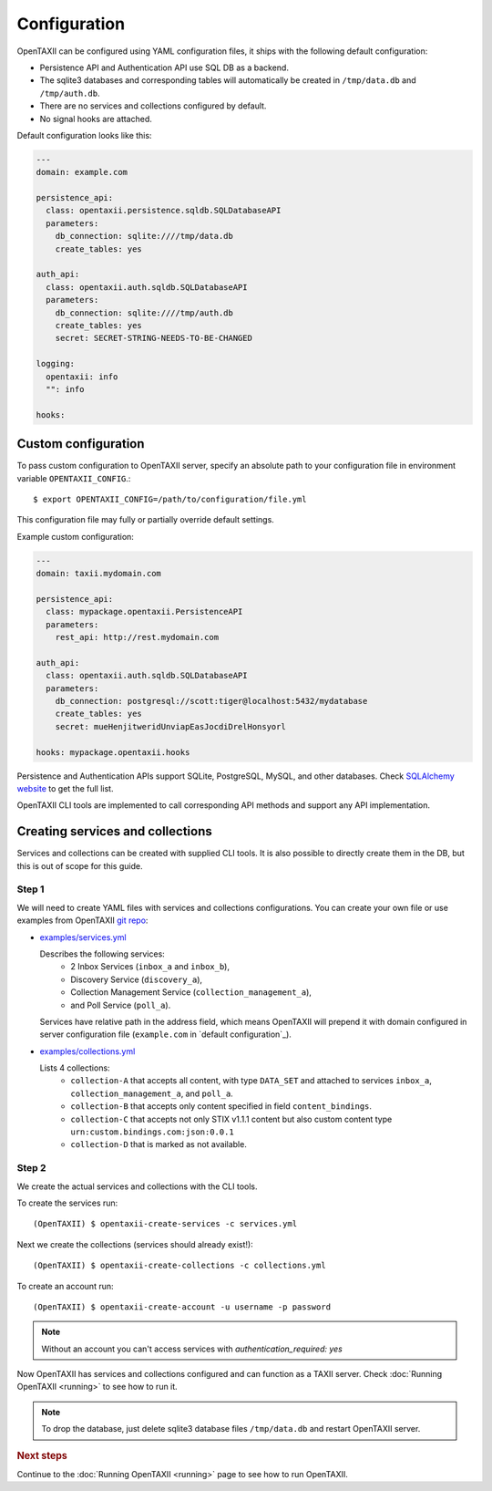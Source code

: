 =============
Configuration
=============

.. highlight:: sh

OpenTAXII can be configured using YAML configuration files, it ships with the following default configuration:

* Persistence API and Authentication API use SQL DB as a backend.
* The sqlite3 databases and corresponding tables will automatically be created in ``/tmp/data.db`` and ``/tmp/auth.db``.
* There are no services and collections configured by default.
* No signal hooks are attached.

Default configuration looks like this:

.. code-block:: yaml

    ---
    domain: example.com

    persistence_api:
      class: opentaxii.persistence.sqldb.SQLDatabaseAPI
      parameters:
        db_connection: sqlite:////tmp/data.db
        create_tables: yes

    auth_api:
      class: opentaxii.auth.sqldb.SQLDatabaseAPI
      parameters:
        db_connection: sqlite:////tmp/auth.db
        create_tables: yes
        secret: SECRET-STRING-NEEDS-TO-BE-CHANGED

    logging:
      opentaxii: info
      "": info

    hooks: 

Custom configuration
====================

To pass custom configuration to OpenTAXII server, specify an absolute path to your
configuration file in environment variable ``OPENTAXII_CONFIG``.::

	$ export OPENTAXII_CONFIG=/path/to/configuration/file.yml
	
	
This configuration file may fully or partially override default settings.

Example custom configuration:

.. _configuration-example:

.. code-block:: yaml

    ---
    domain: taxii.mydomain.com

    persistence_api:
      class: mypackage.opentaxii.PersistenceAPI
      parameters:
        rest_api: http://rest.mydomain.com

    auth_api:
      class: opentaxii.auth.sqldb.SQLDatabaseAPI
      parameters:
        db_connection: postgresql://scott:tiger@localhost:5432/mydatabase
        create_tables: yes
        secret: mueHenjitweridUnviapEasJocdiDrelHonsyorl

    hooks: mypackage.opentaxii.hooks

Persistence and Authentication APIs support SQLite, PostgreSQL, MySQL, and other databases. Check `SQLAlchemy website <http://www.sqlalchemy.org/>`_
to get the full list.

OpenTAXII CLI tools are implemented to call corresponding API methods and support any API implementation.



Creating services and collections
=================================

Services and collections can be created with supplied CLI tools. It is also possible to directly create them in the DB, but this is out of scope for this guide.

Step 1
------ 
We will need to create YAML files with services and collections configurations. You can create your own file or use examples from OpenTAXII `git repo <https://github.com/Intelworks/OpenTAXII>`_:

* `examples/services.yml <https://raw.githubusercontent.com/Intelworks/OpenTAXII/master/examples/services.yml>`_

  Describes the following services:
    * 2 Inbox Services (``inbox_a`` and ``inbox_b``), 
    * Discovery Service (``discovery_a``),
    * Collection Management Service (``collection_management_a``),
    * and Poll Service (``poll_a``).

  Services have relative path in the address field, which means OpenTAXII will prepend it with domain configured in server configuration file (``example.com`` in `default configuration`_).

* `examples/collections.yml <https://raw.githubusercontent.com/Intelworks/OpenTAXII/master/examples/collections.yml>`_

  Lists 4 collections: 
    * ``collection-A`` that accepts all content, with type ``DATA_SET`` and attached to services
      ``inbox_a``, ``collection_management_a``, and ``poll_a``.
    * ``collection-B`` that accepts only content specified in field ``content_bindings``.
    * ``collection-C`` that accepts not only STIX v1.1.1 content but also custom content type ``urn:custom.bindings.com:json:0.0.1``
    * ``collection-D`` that is marked as not available.

Step 2
------
We create the actual services and collections with the CLI tools.

To create the services run::

  (OpenTAXII) $ opentaxii-create-services -c services.yml

Next we create the collections (services should already exist!)::

  (OpenTAXII) $ opentaxii-create-collections -c collections.yml

To create an account run::

  (OpenTAXII) $ opentaxii-create-account -u username -p password
  
.. note::
	Without an account you can't access services with `authentication_required: yes`  

Now OpenTAXII has services and collections configured and can function as a TAXII server.
Check :doc:`Running OpenTAXII <running>` to see how to run it.

.. note::
	To drop the database, just delete sqlite3 database files ``/tmp/data.db`` and restart OpenTAXII server.


.. rubric:: Next steps

Continue to the :doc:`Running OpenTAXII <running>` page to see how to run OpenTAXII.


.. vim: set spell spelllang=en:
